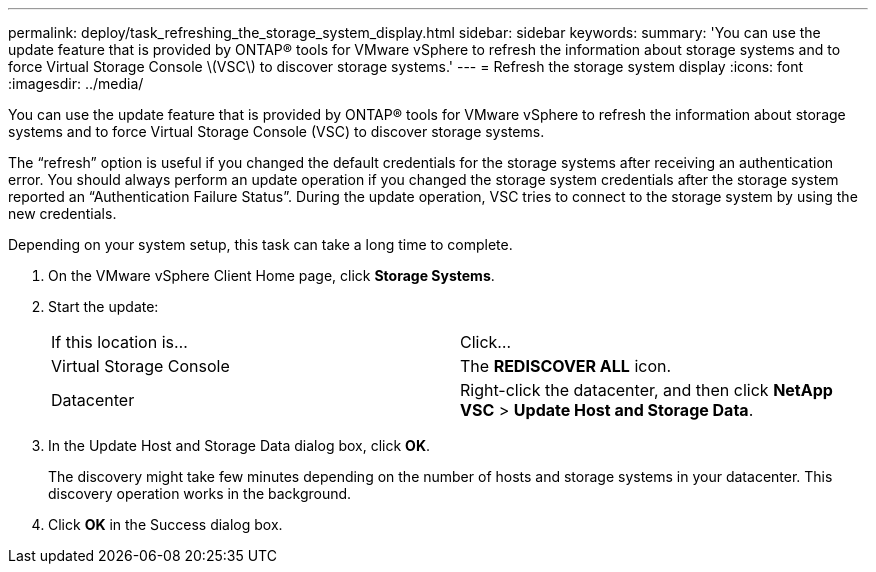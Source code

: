 ---
permalink: deploy/task_refreshing_the_storage_system_display.html
sidebar: sidebar
keywords: 
summary: 'You can use the update feature that is provided by ONTAP® tools for VMware vSphere to refresh the information about storage systems and to force Virtual Storage Console \(VSC\) to discover storage systems.'
---
= Refresh the storage system display
:icons: font
:imagesdir: ../media/

[.lead]
You can use the update feature that is provided by ONTAP® tools for VMware vSphere to refresh the information about storage systems and to force Virtual Storage Console (VSC) to discover storage systems.

The "`refresh`" option is useful if you changed the default credentials for the storage systems after receiving an authentication error. You should always perform an update operation if you changed the storage system credentials after the storage system reported an "`Authentication Failure Status`". During the update operation, VSC tries to connect to the storage system by using the new credentials.

Depending on your system setup, this task can take a long time to complete.

. On the VMware vSphere Client Home page, click *Storage Systems*.
. Start the update:
+
|===
| If this location is...| Click...
a|
Virtual Storage Console
a|
The *REDISCOVER ALL* icon.
a|
Datacenter
a|
Right-click the datacenter, and then click *NetApp VSC* > *Update Host and Storage Data*.
|===

. In the Update Host and Storage Data dialog box, click *OK*.
+
The discovery might take few minutes depending on the number of hosts and storage systems in your datacenter. This discovery operation works in the background.

. Click *OK* in the Success dialog box.
